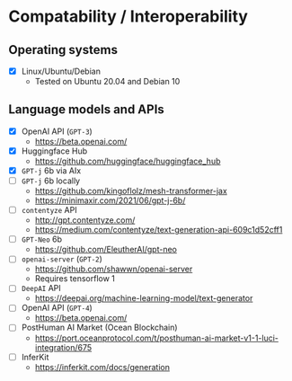 * Compatability / Interoperability
** Operating systems
- [X] Linux/Ubuntu/Debian
  - Tested on Ubuntu 20.04 and Debian 10
** Language models and APIs
- [X] OpenAI API (=GPT-3=)
  - https://beta.openai.com/
- [X] Huggingface Hub
  - https://github.com/huggingface/huggingface_hub 
- [X] =GPT-j= 6b via AIx
- [ ] =GPT-j= 6b locally
  - https://github.com/kingoflolz/mesh-transformer-jax
  - https://minimaxir.com/2021/06/gpt-j-6b/
- [-] =contentyze= API
  - http://gpt.contentyze.com/
  - https://medium.com/contentyze/text-generation-api-609c1d52cff1
- [-] =GPT-Neo= 6b
  - https://github.com/EleutherAI/gpt-neo
- [-] =openai-server= (=GPT-2=)
  - https://github.com/shawwn/openai-server
  - Requires tensorflow 1
- [-] =DeepAI= API
  - https://deepai.org/machine-learning-model/text-generator
- [-] OpenAI API (=GPT-4=)
  - https://beta.openai.com/
- [-] PostHuman AI Market (Ocean Blockchain)
  - https://port.oceanprotocol.com/t/posthuman-ai-market-v1-1-luci-integration/675
- [-] InferKit
  - https://inferkit.com/docs/generation